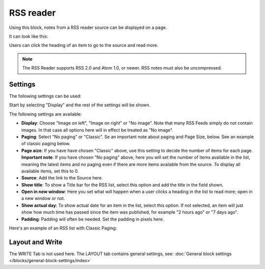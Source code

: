 RSS reader
=====================

Using this block, notes from a RSS reader source can be displayed on a page.

It can look like this:

.. image:: rss-reader-example.png

Users can click the heading of an item to go to the source and read more.

.. note:: The RSS Reader supports RSS 2.0 and Atom 1.0, or newer. RSS notes must also be uncompressed.

Settings
**********
The following settings can be used:

Start by selecting "Display" and the rest of the settings will be shown. 

.. image:: rss-reader-settings-new2.png

The following settings are available:

+ **Display**: Choose "Image on left", "Image on right" or "No image". Note that many RSS Feeds simply do not contain images. In that case all options here will in effect be treated as "No image".
+ **Paging**: Select "No paging" or "Classic". Se an important note about paging and Page Size, below. See an example of classic paging below.
+ **Page aize**: If you have have chosen "Classic" above, use this setting to decide the number of items for each page. **Important note**: If you have chosen "No paging" above, here you will set the number of items available in the list, meaning the latest items and no paging even if there are more items available from the source. To display all available items, set this to 0.
+ **Source**: Add the link to the Source here. 
+ **Show title**: To show a Title bar for the RSS list, select this option and add the title in the field shown.
+ **Open in new window**: Here you set what will happen when a user clicks a heading in the list to read more; open in a new window or not.
+ **Show actual day**: To show actual date for an item in the list, select this option. If not selected, an item will just show how much time has passed since the item was published, for example "2 hours ago" or "7 days ago".
+ **Padding**: Padding will often be needed. Set the padding in pixels here.

Here's an example of an RSS list with Classic Paging:

.. image:: classic-paging.png

Layout and Write
*********************
The WRITE Tab is not used here. The LAYOUT tab contains general settings, see: :doc:`General block settings </blocks/general-block-settings/index>`

